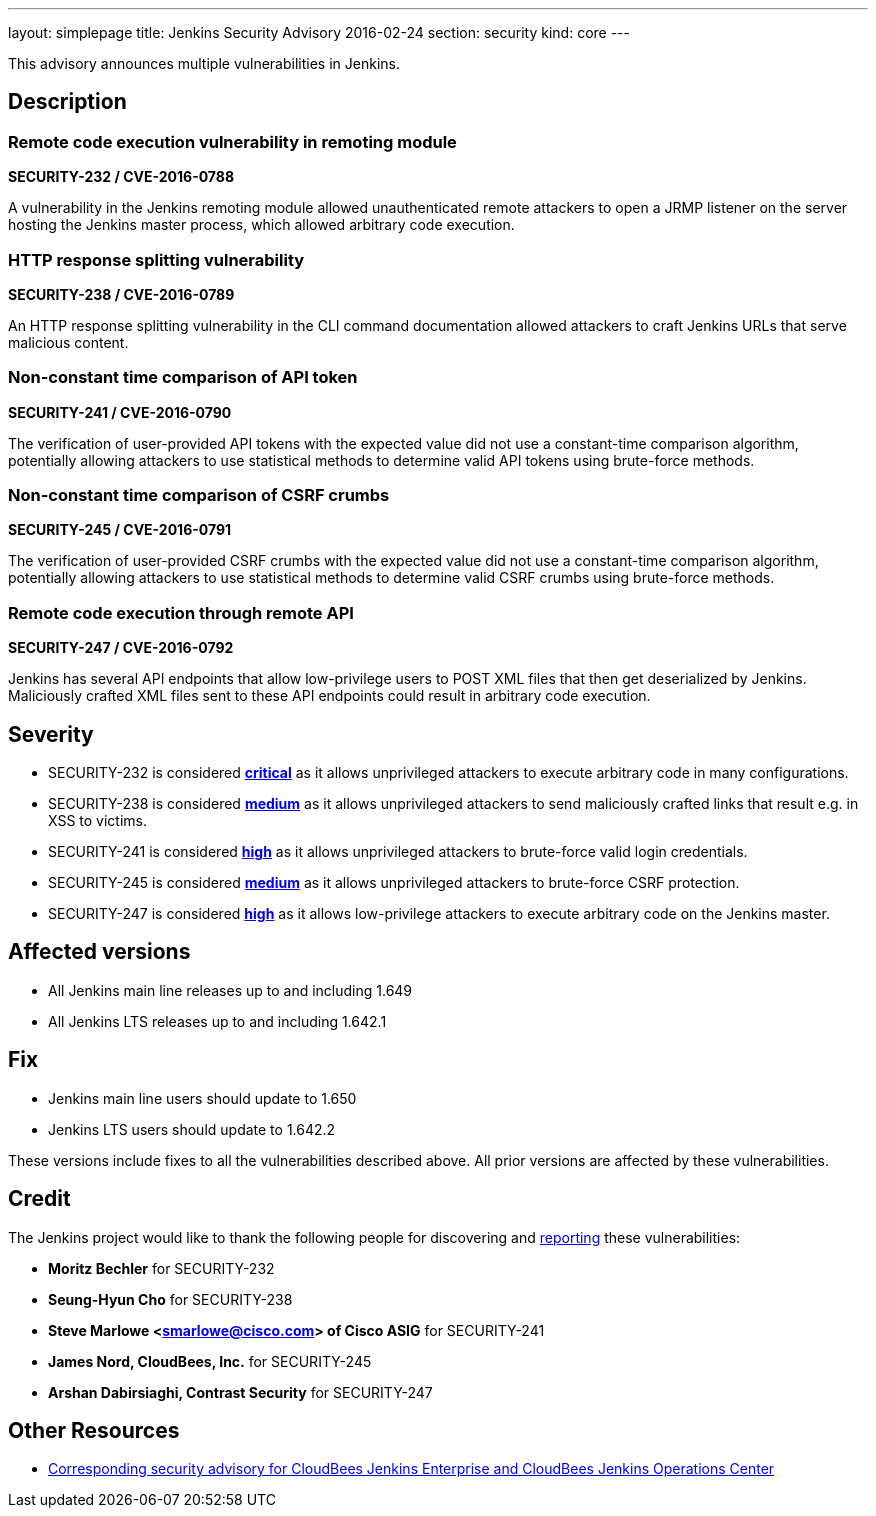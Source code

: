---
layout: simplepage
title: Jenkins Security Advisory 2016-02-24
section: security
kind: core
---

This advisory announces multiple vulnerabilities in Jenkins.

== Description


=== Remote code execution vulnerability in remoting module
*SECURITY-232 / CVE-2016-0788*

A vulnerability in the Jenkins remoting module allowed unauthenticated remote attackers to open a JRMP listener on the server hosting the Jenkins master process, which allowed arbitrary code execution.


=== HTTP response splitting vulnerability
*SECURITY-238 / CVE-2016-0789*

An HTTP response splitting vulnerability in the CLI command documentation allowed attackers to craft Jenkins URLs that serve malicious content.


=== Non-constant time comparison of API token
*SECURITY-241 / CVE-2016-0790*

The verification of user-provided API tokens with the expected value did not use a constant-time comparison algorithm, potentially allowing attackers to use statistical methods to determine valid API tokens using brute-force methods.


=== Non-constant time comparison of CSRF crumbs
*SECURITY-245 / CVE-2016-0791*

The verification of user-provided CSRF crumbs with the expected value did not use a constant-time comparison algorithm, potentially allowing attackers to use statistical methods to determine valid CSRF crumbs using brute-force methods.


=== Remote code execution through remote API
*SECURITY-247 / CVE-2016-0792*

Jenkins has several API endpoints that allow low-privilege users to POST XML files that then get deserialized by Jenkins. Maliciously crafted XML files sent to these API endpoints could result in arbitrary code execution.



== Severity

* SECURITY-232 is considered *link:http://www.first.org/cvss/calculator/3.0#CVSS:3.0/AV:N/AC:L/PR:N/UI:N/S:U/C:H/I:H/A:H[critical]* as it allows unprivileged attackers to execute arbitrary code in many configurations.
* SECURITY-238 is considered *link:http://www.first.org/cvss/calculator/3.0#CVSS:3.0/AV:N/AC:L/PR:N/UI:R/S:C/C:L/I:L/A:N[medium]* as it allows unprivileged attackers to send maliciously crafted links that result e.g. in XSS to victims.
* SECURITY-241 is considered *link:http://www.first.org/cvss/calculator/3.0#CVSS:3.0/AV:N/AC:H/PR:N/UI:N/S:U/C:H/I:H/A:H[high]* as it allows unprivileged attackers to brute-force valid login credentials.
* SECURITY-245 is considered *link:http://www.first.org/cvss/calculator/3.0#CVSS:3.0/AV:N/AC:H/PR:N/UI:R/S:C/C:L/I:L/A:N[medium]* as it allows unprivileged attackers to brute-force CSRF protection.
* SECURITY-247 is considered *link:http://www.first.org/cvss/calculator/3.0#CVSS:3.0/AV:N/AC:L/PR:L/UI:N/S:U/C:H/I:H/A:H[high]* as it allows low-privilege attackers to execute arbitrary code on the Jenkins master.

== Affected versions

* All Jenkins main line releases up to and including 1.649
* All Jenkins LTS releases up to and including 1.642.1

== Fix

* Jenkins main line users should update to 1.650
* Jenkins LTS users should update to 1.642.2

These versions include fixes to all the vulnerabilities described above. All prior versions are affected by these vulnerabilities.

== Credit

The Jenkins project would like to thank the following people for discovering and link:https://jenkins.io/security/#reporting-vulnerabilities[reporting] these vulnerabilities:

* *Moritz Bechler* for SECURITY-232
* *Seung-Hyun Cho* for SECURITY-238
* *Steve Marlowe <smarlowe@cisco.com> of Cisco ASIG* for SECURITY-241
* *James Nord, CloudBees, Inc.* for SECURITY-245
* *Arshan Dabirsiaghi, Contrast Security* for SECURITY-247

== Other Resources

* link:https://www.cloudbees.com/jenkins-security-advisory-2016-02-24[Corresponding security advisory for CloudBees Jenkins Enterprise and CloudBees Jenkins Operations Center]